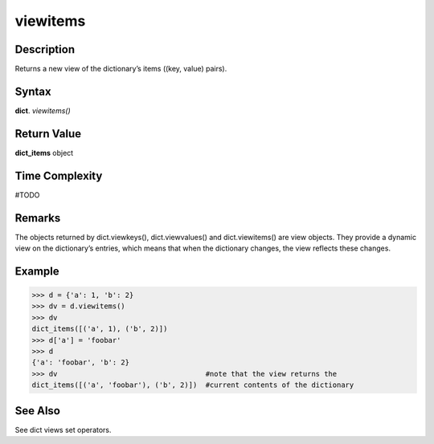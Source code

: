 =========
viewitems
=========

Description
===========
Returns a new view of the dictionary’s items ((key, value) pairs).

Syntax
======
**dict**. *viewitems()*

Return Value
============
**dict_items** object

Time Complexity
===============
#TODO

Remarks
=======
The objects returned by dict.viewkeys(), dict.viewvalues() and dict.viewitems() are view objects. They provide a dynamic view on the dictionary’s entries, which means that when the dictionary changes, the view reflects these changes.

Example
=======
>>> d = {'a': 1, 'b': 2}
>>> dv = d.viewitems()
>>> dv
dict_items([('a', 1), ('b', 2)])
>>> d['a'] = 'foobar'
>>> d
{'a': 'foobar', 'b': 2}
>>> dv                                   #note that the view returns the
dict_items([('a', 'foobar'), ('b', 2)])  #current contents of the dictionary

See Also
========
See dict views set operators.
